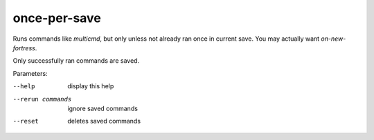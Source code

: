 
once-per-save
=============

.. dfhack-tool::
    :summary: todo.
    :tags: dfhack


Runs commands like `multicmd`, but only unless
not already ran once in current save. You may actually
want `on-new-fortress`.

Only successfully ran commands are saved.

Parameters:

--help            display this help
--rerun commands  ignore saved commands
--reset           deletes saved commands
